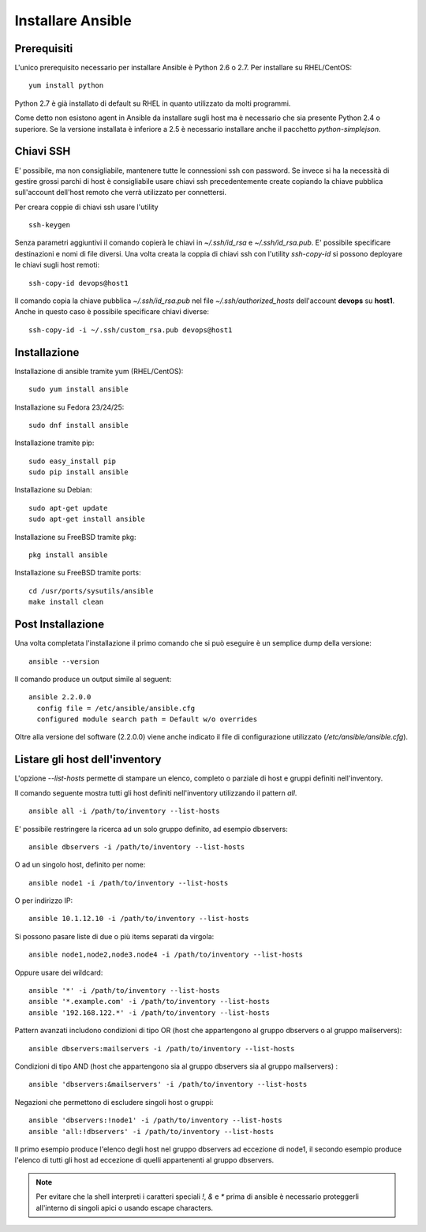Installare Ansible 
==================

Prerequisiti
############

L'unico prerequisito necessario per installare Ansible è Python 2.6 o 2.7. Per installare su RHEL/CentOS:
::

  yum install python

Python 2.7 è già installato di default su RHEL in quanto utilizzato da molti programmi.

Come detto non esistono agent in Ansible da installare sugli host ma è necessario che sia presente Python 2.4 o superiore. Se la versione installata è inferiore a 2.5 è necessario installare anche il pacchetto `python-simplejson`.

Chiavi SSH
##########

E' possibile, ma non consigliabile, mantenere tutte le connessioni ssh con password. Se invece si ha la necessità di gestire grossi parchi di host è consigliabile usare chiavi ssh precedentemente create copiando la chiave pubblica sull'account dell'host remoto che verrà utilizzato per connettersi.

Per creara coppie di chiavi ssh usare l'utility
::

  ssh-keygen

Senza parametri aggiuntivi il comando copierà le chiavi in `~/.ssh/id_rsa` e `~/.ssh/id_rsa.pub`. E' possibile specificare destinazioni e nomi di file diversi.
Una volta creata la coppia di chiavi ssh con l'utility `ssh-copy-id` si possono deployare le chiavi sugli host remoti:
::

  ssh-copy-id devops@host1

Il comando copia la chiave pubblica `~/.ssh/id_rsa.pub` nel file `~/.ssh/authorized_hosts` dell'account **devops** su **host1**. Anche in questo caso è possibile specificare chiavi diverse:
::

  ssh-copy-id -i ~/.ssh/custom_rsa.pub devops@host1

Installazione
#############

Installazione di ansible tramite yum (RHEL/CentOS):
::

  sudo yum install ansible

Installazione su Fedora 23/24/25:
::

  sudo dnf install ansible

Installazione tramite pip:
::

  sudo easy_install pip
  sudo pip install ansible

Installazione su Debian:
::

  sudo apt-get update
  sudo apt-get install ansible

Installazione su FreeBSD tramite pkg:
::

  pkg install ansible

Installazione su FreeBSD tramite ports:
::

  cd /usr/ports/sysutils/ansible
  make install clean



Post Installazione
##################

Una volta completata l'installazione il primo comando che si può eseguire è un semplice dump della versione:
::

  ansible --version

Il comando produce un output simile al seguent:
::

  ansible 2.2.0.0
    config file = /etc/ansible/ansible.cfg
    configured module search path = Default w/o overrides

Oltre alla versione del software (2.2.0.0) viene anche indicato il file di configurazione utilizzato (`/etc/ansible/ansible.cfg`).

Listare gli host dell'inventory
###############################

L'opzione `--list-hosts` permette di stampare un elenco, completo o parziale di host e gruppi definiti nell'inventory.

Il comando seguente mostra tutti gli host definiti nell'inventory utilizzando il pattern `all`.
::

  ansible all -i /path/to/inventory --list-hosts

E' possibile restringere la ricerca ad un solo gruppo definito, ad esempio dbservers:
::

  ansible dbservers -i /path/to/inventory --list-hosts

O ad un singolo host, definito per nome:
::

  ansible node1 -i /path/to/inventory --list-hosts

O per indirizzo IP:
::

  ansible 10.1.12.10 -i /path/to/inventory --list-hosts

Si possono pasare liste di due o più items separati da virgola:
::

  ansible node1,node2,node3.node4 -i /path/to/inventory --list-hosts

Oppure usare dei wildcard:
::

  ansible '*' -i /path/to/inventory --list-hosts
  ansible '*.example.com' -i /path/to/inventory --list-hosts
  ansible '192.168.122.*' -i /path/to/inventory --list-hosts

Pattern avanzati includono condizioni di tipo OR (host che appartengono al gruppo dbservers o al gruppo mailservers):
::

  ansible dbservers:mailservers -i /path/to/inventory --list-hosts

Condizioni di tipo AND (host che appartengono sia al gruppo dbservers sia al gruppo mailservers) :
::
  
  ansible 'dbservers:&mailservers' -i /path/to/inventory --list-hosts

Negazioni che permettono di escludere singoli host o gruppi:
::

  
  ansible 'dbservers:!node1' -i /path/to/inventory --list-hosts
  ansible 'all:!dbservers' -i /path/to/inventory --list-hosts

Il primo esempio produce l'elenco degli host nel gruppo dbservers ad eccezione di node1, il secondo esempio produce l'elenco di tutti gli host ad eccezione di quelli appartenenti al gruppo dbservers.

.. note:: Per evitare che la shell interpreti i caratteri speciali `!`, `&` e `*` prima di ansible è necessario proteggerli all'interno di singoli apici o usando escape characters.
